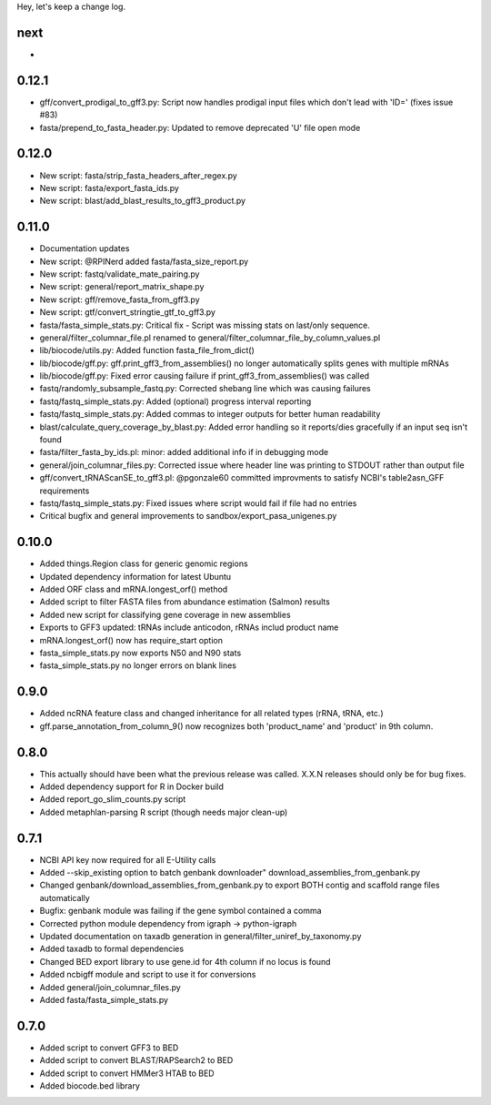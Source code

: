 Hey, let's keep a change log.

next
----
- 

0.12.1
------
- ‎gff/convert_prodigal_to_gff3.py: Script now handles prodigal input files which don't lead with 'ID=' (fixes issue #83)
- ‎fasta/prepend_to_fasta_header.py: Updated to remove deprecated 'U' file open mode

0.12.0
------
- New script: fasta/strip_fasta_headers_after_regex.py
- New script: fasta/export_fasta_ids.py
- New script: blast/add_blast_results_to_gff3_product.py

0.11.0
------
- Documentation updates
- New script: @RPINerd added fasta/fasta_size_report.py  
- New script: fastq/validate_mate_pairing.py
- New script: general/report_matrix_shape.py
- New script: gff/remove_fasta_from_gff3.py
- New script: gtf/convert_stringtie_gtf_to_gff3.py
- fasta/fasta_simple_stats.py: Critical fix - Script was missing stats on last/only sequence.
- general/filter_columnar_file.pl renamed to general/filter_columnar_file_by_column_values.pl
- lib/biocode/utils.py: Added function fasta_file_from_dict()
- lib/biocode/gff.py: gff.print_gff3_from_assemblies() no longer automatically splits genes with multiple mRNAs
- lib/biocode/gff.py: Fixed error causing failure if print_gff3_from_assemblies() was called
- fastq/randomly_subsample_fastq.py: Corrected shebang line which was causing failures
- fastq/fastq_simple_stats.py: Added (optional) progress interval reporting
- fastq/fastq_simple_stats.py: Added commas to integer outputs for better human readability
- blast/calculate_query_coverage_by_blast.py: Added error handling so it reports/dies gracefully if an input seq isn't found
- fasta/filter_fasta_by_ids.pl: minor: added additional info if in debugging mode
- general/join_columnar_files.py: Corrected issue where header line was printing to STDOUT rather than output file
- gff/convert_tRNAScanSE_to_gff3.pl: @pgonzale60 committed improvments to satisfy NCBI's table2asn_GFF requirements
- fastq/fastq_simple_stats.py: Fixed issues where script would fail if file had no entries
- Critical bugfix and general improvements to sandbox/export_pasa_unigenes.py

0.10.0
------
- Added things.Region class for generic genomic regions
- Updated dependency information for latest Ubuntu
- Added ORF class and mRNA.longest_orf() method
- Added script to filter FASTA files from abundance estimation (Salmon) results
- Added new script for classifying gene coverage in new assemblies
- Exports to GFF3 updated: tRNAs include anticodon, rRNAs includ product name
- mRNA.longest_orf() now has require_start option
- fasta_simple_stats.py now exports N50 and N90 stats
- fasta_simple_stats.py no longer errors on blank lines


0.9.0
-----
- Added ncRNA feature class and changed inheritance for all related types (rRNA, tRNA, etc.)
- gff.parse_annotation_from_column_9() now recognizes both 'product_name' and 'product' in 9th column.

0.8.0
-----
- This actually should have been what the previous release was called. X.X.N releases
  should only be for bug fixes.
- Added dependency support for R in Docker build
- Added report_go_slim_counts.py script
- Added metaphlan-parsing R script (though needs major clean-up)

0.7.1
-----
- NCBI API key now required for all E-Utility calls
- Added --skip_existing option to batch genbank downloader" download_assemblies_from_genbank.py
- Changed genbank/download_assemblies_from_genbank.py to export BOTH contig and scaffold range files automatically
- Bugfix: genbank module was failing if the gene symbol contained a comma
- Corrected python module dependency from igraph -> python-igraph
- Updated documentation on taxadb generation in general/filter_uniref_by_taxonomy.py
- Added taxadb to formal dependencies
- Changed BED export library to use gene.id for 4th column if no locus is found
- Added ncbigff module and script to use it for conversions
- Added general/join_columnar_files.py
- Added fasta/fasta_simple_stats.py

0.7.0
-----
- Added script to convert GFF3 to BED
- Added script to convert BLAST/RAPSearch2 to BED
- Added script to convert HMMer3 HTAB to BED
- Added biocode.bed library
	

